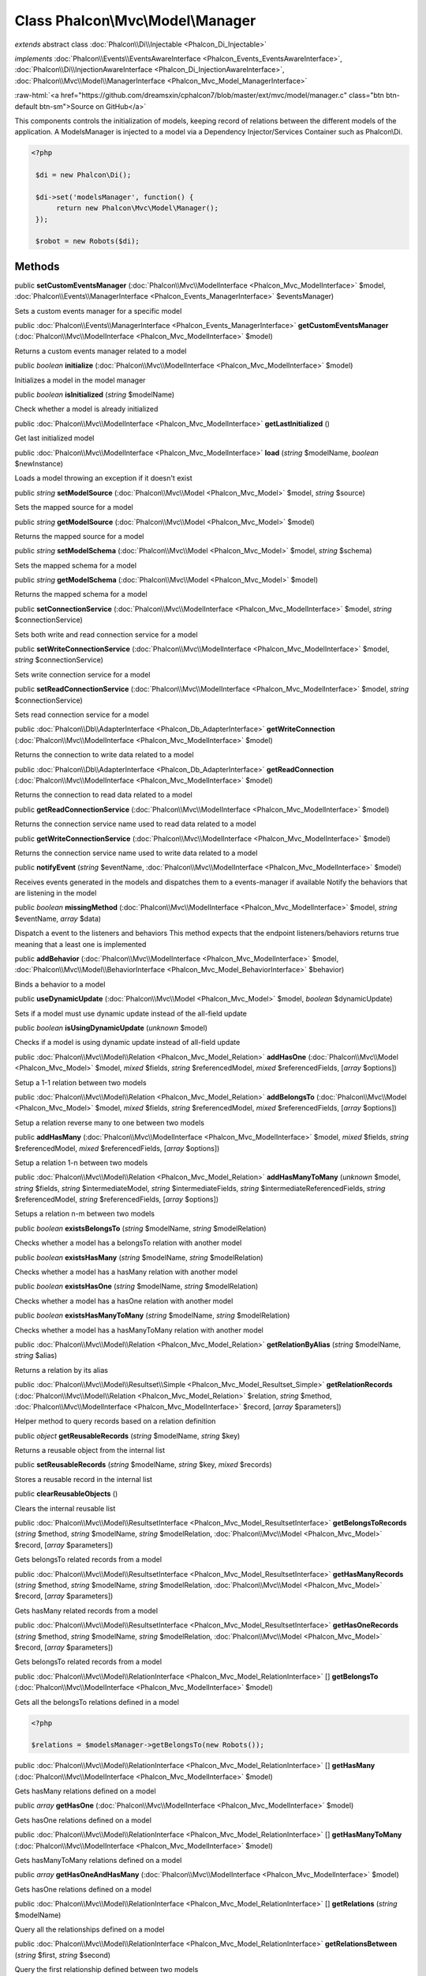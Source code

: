 Class **Phalcon\\Mvc\\Model\\Manager**
======================================

*extends* abstract class :doc:`Phalcon\\Di\\Injectable <Phalcon_Di_Injectable>`

*implements* :doc:`Phalcon\\Events\\EventsAwareInterface <Phalcon_Events_EventsAwareInterface>`, :doc:`Phalcon\\Di\\InjectionAwareInterface <Phalcon_Di_InjectionAwareInterface>`, :doc:`Phalcon\\Mvc\\Model\\ManagerInterface <Phalcon_Mvc_Model_ManagerInterface>`

.. role:: raw-html(raw)
   :format: html

:raw-html:`<a href="https://github.com/dreamsxin/cphalcon7/blob/master/ext/mvc/model/manager.c" class="btn btn-default btn-sm">Source on GitHub</a>`

This components controls the initialization of models, keeping record of relations between the different models of the application.  A ModelsManager is injected to a model via a Dependency Injector/Services Container such as Phalcon\\Di.  

.. code-block:: php

    <?php

     $di = new Phalcon\Di();
    
     $di->set('modelsManager', function() {
          return new Phalcon\Mvc\Model\Manager();
     });
    
     $robot = new Robots($di);



Methods
-------

public  **setCustomEventsManager** (:doc:`Phalcon\\Mvc\\ModelInterface <Phalcon_Mvc_ModelInterface>` $model, :doc:`Phalcon\\Events\\ManagerInterface <Phalcon_Events_ManagerInterface>` $eventsManager)

Sets a custom events manager for a specific model



public :doc:`Phalcon\\Events\\ManagerInterface <Phalcon_Events_ManagerInterface>`  **getCustomEventsManager** (:doc:`Phalcon\\Mvc\\ModelInterface <Phalcon_Mvc_ModelInterface>` $model)

Returns a custom events manager related to a model



public *boolean*  **initialize** (:doc:`Phalcon\\Mvc\\ModelInterface <Phalcon_Mvc_ModelInterface>` $model)

Initializes a model in the model manager



public *boolean*  **isInitialized** (*string* $modelName)

Check whether a model is already initialized



public :doc:`Phalcon\\Mvc\\ModelInterface <Phalcon_Mvc_ModelInterface>`  **getLastInitialized** ()

Get last initialized model



public :doc:`Phalcon\\Mvc\\ModelInterface <Phalcon_Mvc_ModelInterface>`  **load** (*string* $modelName, *boolean* $newInstance)

Loads a model throwing an exception if it doesn't exist



public *string*  **setModelSource** (:doc:`Phalcon\\Mvc\\Model <Phalcon_Mvc_Model>` $model, *string* $source)

Sets the mapped source for a model



public *string*  **getModelSource** (:doc:`Phalcon\\Mvc\\Model <Phalcon_Mvc_Model>` $model)

Returns the mapped source for a model



public *string*  **setModelSchema** (:doc:`Phalcon\\Mvc\\Model <Phalcon_Mvc_Model>` $model, *string* $schema)

Sets the mapped schema for a model



public *string*  **getModelSchema** (:doc:`Phalcon\\Mvc\\Model <Phalcon_Mvc_Model>` $model)

Returns the mapped schema for a model



public  **setConnectionService** (:doc:`Phalcon\\Mvc\\ModelInterface <Phalcon_Mvc_ModelInterface>` $model, *string* $connectionService)

Sets both write and read connection service for a model



public  **setWriteConnectionService** (:doc:`Phalcon\\Mvc\\ModelInterface <Phalcon_Mvc_ModelInterface>` $model, *string* $connectionService)

Sets write connection service for a model



public  **setReadConnectionService** (:doc:`Phalcon\\Mvc\\ModelInterface <Phalcon_Mvc_ModelInterface>` $model, *string* $connectionService)

Sets read connection service for a model



public :doc:`Phalcon\\Db\\AdapterInterface <Phalcon_Db_AdapterInterface>`  **getWriteConnection** (:doc:`Phalcon\\Mvc\\ModelInterface <Phalcon_Mvc_ModelInterface>` $model)

Returns the connection to write data related to a model



public :doc:`Phalcon\\Db\\AdapterInterface <Phalcon_Db_AdapterInterface>`  **getReadConnection** (:doc:`Phalcon\\Mvc\\ModelInterface <Phalcon_Mvc_ModelInterface>` $model)

Returns the connection to read data related to a model



public  **getReadConnectionService** (:doc:`Phalcon\\Mvc\\ModelInterface <Phalcon_Mvc_ModelInterface>` $model)

Returns the connection service name used to read data related to a model



public  **getWriteConnectionService** (:doc:`Phalcon\\Mvc\\ModelInterface <Phalcon_Mvc_ModelInterface>` $model)

Returns the connection service name used to write data related to a model



public  **notifyEvent** (*string* $eventName, :doc:`Phalcon\\Mvc\\ModelInterface <Phalcon_Mvc_ModelInterface>` $model)

Receives events generated in the models and dispatches them to a events-manager if available Notify the behaviors that are listening in the model



public *boolean*  **missingMethod** (:doc:`Phalcon\\Mvc\\ModelInterface <Phalcon_Mvc_ModelInterface>` $model, *string* $eventName, *array* $data)

Dispatch a event to the listeners and behaviors This method expects that the endpoint listeners/behaviors returns true meaning that a least one is implemented



public  **addBehavior** (:doc:`Phalcon\\Mvc\\ModelInterface <Phalcon_Mvc_ModelInterface>` $model, :doc:`Phalcon\\Mvc\\Model\\BehaviorInterface <Phalcon_Mvc_Model_BehaviorInterface>` $behavior)

Binds a behavior to a model



public  **useDynamicUpdate** (:doc:`Phalcon\\Mvc\\Model <Phalcon_Mvc_Model>` $model, *boolean* $dynamicUpdate)

Sets if a model must use dynamic update instead of the all-field update



public *boolean*  **isUsingDynamicUpdate** (*unknown* $model)

Checks if a model is using dynamic update instead of all-field update



public :doc:`Phalcon\\Mvc\\Model\\Relation <Phalcon_Mvc_Model_Relation>`  **addHasOne** (:doc:`Phalcon\\Mvc\\Model <Phalcon_Mvc_Model>` $model, *mixed* $fields, *string* $referencedModel, *mixed* $referencedFields, [*array* $options])

Setup a 1-1 relation between two models



public :doc:`Phalcon\\Mvc\\Model\\Relation <Phalcon_Mvc_Model_Relation>`  **addBelongsTo** (:doc:`Phalcon\\Mvc\\Model <Phalcon_Mvc_Model>` $model, *mixed* $fields, *string* $referencedModel, *mixed* $referencedFields, [*array* $options])

Setup a relation reverse many to one between two models



public  **addHasMany** (:doc:`Phalcon\\Mvc\\ModelInterface <Phalcon_Mvc_ModelInterface>` $model, *mixed* $fields, *string* $referencedModel, *mixed* $referencedFields, [*array* $options])

Setup a relation 1-n between two models



public :doc:`Phalcon\\Mvc\\Model\\Relation <Phalcon_Mvc_Model_Relation>`  **addHasManyToMany** (*unknown* $model, *string* $fields, *string* $intermediateModel, *string* $intermediateFields, *string* $intermediateReferencedFields, *string* $referencedModel, *string* $referencedFields, [*array* $options])

Setups a relation n-m between two models



public *boolean*  **existsBelongsTo** (*string* $modelName, *string* $modelRelation)

Checks whether a model has a belongsTo relation with another model



public *boolean*  **existsHasMany** (*string* $modelName, *string* $modelRelation)

Checks whether a model has a hasMany relation with another model



public *boolean*  **existsHasOne** (*string* $modelName, *string* $modelRelation)

Checks whether a model has a hasOne relation with another model



public *boolean*  **existsHasManyToMany** (*string* $modelName, *string* $modelRelation)

Checks whether a model has a hasManyToMany relation with another model



public :doc:`Phalcon\\Mvc\\Model\\Relation <Phalcon_Mvc_Model_Relation>`  **getRelationByAlias** (*string* $modelName, *string* $alias)

Returns a relation by its alias



public :doc:`Phalcon\\Mvc\\Model\\Resultset\\Simple <Phalcon_Mvc_Model_Resultset_Simple>`  **getRelationRecords** (:doc:`Phalcon\\Mvc\\Model\\Relation <Phalcon_Mvc_Model_Relation>` $relation, *string* $method, :doc:`Phalcon\\Mvc\\ModelInterface <Phalcon_Mvc_ModelInterface>` $record, [*array* $parameters])

Helper method to query records based on a relation definition



public *object*  **getReusableRecords** (*string* $modelName, *string* $key)

Returns a reusable object from the internal list



public  **setReusableRecords** (*string* $modelName, *string* $key, *mixed* $records)

Stores a reusable record in the internal list



public  **clearReusableObjects** ()

Clears the internal reusable list



public :doc:`Phalcon\\Mvc\\Model\\ResultsetInterface <Phalcon_Mvc_Model_ResultsetInterface>`  **getBelongsToRecords** (*string* $method, *string* $modelName, *string* $modelRelation, :doc:`Phalcon\\Mvc\\Model <Phalcon_Mvc_Model>` $record, [*array* $parameters])

Gets belongsTo related records from a model



public :doc:`Phalcon\\Mvc\\Model\\ResultsetInterface <Phalcon_Mvc_Model_ResultsetInterface>`  **getHasManyRecords** (*string* $method, *string* $modelName, *string* $modelRelation, :doc:`Phalcon\\Mvc\\Model <Phalcon_Mvc_Model>` $record, [*array* $parameters])

Gets hasMany related records from a model



public :doc:`Phalcon\\Mvc\\Model\\ResultsetInterface <Phalcon_Mvc_Model_ResultsetInterface>`  **getHasOneRecords** (*string* $method, *string* $modelName, *string* $modelRelation, :doc:`Phalcon\\Mvc\\Model <Phalcon_Mvc_Model>` $record, [*array* $parameters])

Gets belongsTo related records from a model



public :doc:`Phalcon\\Mvc\\Model\\RelationInterface <Phalcon_Mvc_Model_RelationInterface>` [] **getBelongsTo** (:doc:`Phalcon\\Mvc\\ModelInterface <Phalcon_Mvc_ModelInterface>` $model)

Gets all the belongsTo relations defined in a model 

.. code-block:: php

    <?php

    $relations = $modelsManager->getBelongsTo(new Robots());




public :doc:`Phalcon\\Mvc\\Model\\RelationInterface <Phalcon_Mvc_Model_RelationInterface>` [] **getHasMany** (:doc:`Phalcon\\Mvc\\ModelInterface <Phalcon_Mvc_ModelInterface>` $model)

Gets hasMany relations defined on a model



public *array*  **getHasOne** (:doc:`Phalcon\\Mvc\\ModelInterface <Phalcon_Mvc_ModelInterface>` $model)

Gets hasOne relations defined on a model



public :doc:`Phalcon\\Mvc\\Model\\RelationInterface <Phalcon_Mvc_Model_RelationInterface>` [] **getHasManyToMany** (:doc:`Phalcon\\Mvc\\ModelInterface <Phalcon_Mvc_ModelInterface>` $model)

Gets hasManyToMany relations defined on a model



public *array*  **getHasOneAndHasMany** (:doc:`Phalcon\\Mvc\\ModelInterface <Phalcon_Mvc_ModelInterface>` $model)

Gets hasOne relations defined on a model



public :doc:`Phalcon\\Mvc\\Model\\RelationInterface <Phalcon_Mvc_Model_RelationInterface>` [] **getRelations** (*string* $modelName)

Query all the relationships defined on a model



public :doc:`Phalcon\\Mvc\\Model\\RelationInterface <Phalcon_Mvc_Model_RelationInterface>`  **getRelationsBetween** (*string* $first, *string* $second)

Query the first relationship defined between two models



public :doc:`Phalcon\\Mvc\\Model\\QueryInterface <Phalcon_Mvc_Model_QueryInterface>`  **createQuery** (*string* $phql)

Creates a Phalcon\\Mvc\\Model\\Query without execute it



public :doc:`Phalcon\\Mvc\\Model\\QueryInterface <Phalcon_Mvc_Model_QueryInterface>`  **executeQuery** (*string* $phql, [*array* $placeholders])

Creates a Phalcon\\Mvc\\Model\\Query and execute it



public :doc:`Phalcon\\Mvc\\Model\\Query\\BuilderInterface <Phalcon_Mvc_Model_Query_BuilderInterface>`  **createBuilder** ([*string* $params], [*unknown* $type])

Creates a Phalcon\\Mvc\\Model\\Query\\Builder



public :doc:`Phalcon\\Mvc\\Model\\QueryInterface <Phalcon_Mvc_Model_QueryInterface>`  **getLastQuery** ()

Returns the lastest query created or executed in the models manager



public  **registerNamespaceAlias** (*string* $alias, *string* $namespace)

Registers shorter aliases for namespaces in PHQL statements



public *string*  **getNamespaceAlias** (*string* $alias)

Returns a real namespace from its alias



public *array*  **getNamespaceAliases** ()

Returns all the registered namespace aliases



public  **__destruct** ()

Destroys the PHQL cache



public  **setDI** (:doc:`Phalcon\\DiInterface <Phalcon_DiInterface>` $dependencyInjector) inherited from Phalcon\\Di\\Injectable

Sets the dependency injector



public :doc:`Phalcon\\DiInterface <Phalcon_DiInterface>`  **getDI** ([*unknown* $error], [*unknown* $notUseDefault]) inherited from Phalcon\\Di\\Injectable

Returns the internal dependency injector



public  **setEventsManager** (:doc:`Phalcon\\Events\\ManagerInterface <Phalcon_Events_ManagerInterface>` $eventsManager) inherited from Phalcon\\Di\\Injectable

Sets the event manager



public :doc:`Phalcon\\Events\\ManagerInterface <Phalcon_Events_ManagerInterface>`  **getEventsManager** () inherited from Phalcon\\Di\\Injectable

Returns the internal event manager



public *boolean*  **fireEvent** (*string* $eventName, [*unknown* $data], [*unknown* $cancelable]) inherited from Phalcon\\Di\\Injectable

Fires an event, implicitly calls behaviors and listeners in the events manager are notified



public *boolean*  **fireEventCancel** (*string* $eventName, [*unknown* $data], [*unknown* $cancelable]) inherited from Phalcon\\Di\\Injectable

Fires an event, implicitly calls behaviors and listeners in the events manager are notified This method stops if one of the callbacks/listeners returns boolean false



public *boolean*  **hasService** (*string* $name) inherited from Phalcon\\Di\\Injectable

Check whether the DI contains a service by a name



public *mixed*  **getResolveService** (*string* $name, [*unknown* $args], [*unknown* $noerror], [*unknown* $noshared]) inherited from Phalcon\\Di\\Injectable

Resolves the service based on its configuration



public  **__get** (*unknown* $property) inherited from Phalcon\\Di\\Injectable

Magic method __get



public  **__sleep** () inherited from Phalcon\\Di\\Injectable

...


public  **__debugInfo** () inherited from Phalcon\\Di\\Injectable

...


